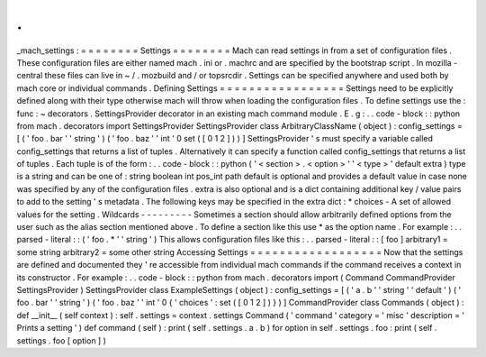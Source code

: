 .
.
_mach_settings
:
=
=
=
=
=
=
=
=
Settings
=
=
=
=
=
=
=
=
Mach
can
read
settings
in
from
a
set
of
configuration
files
.
These
configuration
files
are
either
named
mach
.
ini
or
.
machrc
and
are
specified
by
the
bootstrap
script
.
In
mozilla
-
central
these
files
can
live
in
~
/
.
mozbuild
and
/
or
topsrcdir
.
Settings
can
be
specified
anywhere
and
used
both
by
mach
core
or
individual
commands
.
Defining
Settings
=
=
=
=
=
=
=
=
=
=
=
=
=
=
=
=
=
Settings
need
to
be
explicitly
defined
along
with
their
type
otherwise
mach
will
throw
when
loading
the
configuration
files
.
To
define
settings
use
the
:
func
:
~
decorators
.
SettingsProvider
decorator
in
an
existing
mach
command
module
.
E
.
g
:
.
.
code
-
block
:
:
python
from
mach
.
decorators
import
SettingsProvider
SettingsProvider
class
ArbitraryClassName
(
object
)
:
config_settings
=
[
(
'
foo
.
bar
'
'
string
'
)
(
'
foo
.
baz
'
'
int
'
0
set
(
[
0
1
2
]
)
)
]
SettingsProvider
'
s
must
specify
a
variable
called
config_settings
that
returns
a
list
of
tuples
.
Alternatively
it
can
specify
a
function
called
config_settings
that
returns
a
list
of
tuples
.
Each
tuple
is
of
the
form
:
.
.
code
-
block
:
:
python
(
'
<
section
>
.
<
option
>
'
'
<
type
>
'
default
extra
)
type
is
a
string
and
can
be
one
of
:
string
boolean
int
pos_int
path
default
is
optional
and
provides
a
default
value
in
case
none
was
specified
by
any
of
the
configuration
files
.
extra
is
also
optional
and
is
a
dict
containing
additional
key
/
value
pairs
to
add
to
the
setting
'
s
metadata
.
The
following
keys
may
be
specified
in
the
extra
dict
:
*
choices
-
A
set
of
allowed
values
for
the
setting
.
Wildcards
-
-
-
-
-
-
-
-
-
Sometimes
a
section
should
allow
arbitrarily
defined
options
from
the
user
such
as
the
alias
section
mentioned
above
.
To
define
a
section
like
this
use
*
as
the
option
name
.
For
example
:
.
.
parsed
-
literal
:
:
(
'
foo
.
*
'
'
string
'
)
This
allows
configuration
files
like
this
:
.
.
parsed
-
literal
:
:
[
foo
]
arbitrary1
=
some
string
arbitrary2
=
some
other
string
Accessing
Settings
=
=
=
=
=
=
=
=
=
=
=
=
=
=
=
=
=
=
Now
that
the
settings
are
defined
and
documented
they
'
re
accessible
from
individual
mach
commands
if
the
command
receives
a
context
in
its
constructor
.
For
example
:
.
.
code
-
block
:
:
python
from
mach
.
decorators
import
(
Command
CommandProvider
SettingsProvider
)
SettingsProvider
class
ExampleSettings
(
object
)
:
config_settings
=
[
(
'
a
.
b
'
'
string
'
'
default
'
)
(
'
foo
.
bar
'
'
string
'
)
(
'
foo
.
baz
'
'
int
'
0
{
'
choices
'
:
set
(
[
0
1
2
]
)
}
)
]
CommandProvider
class
Commands
(
object
)
:
def
__init__
(
self
context
)
:
self
.
settings
=
context
.
settings
Command
(
'
command
'
category
=
'
misc
'
description
=
'
Prints
a
setting
'
)
def
command
(
self
)
:
print
(
self
.
settings
.
a
.
b
)
for
option
in
self
.
settings
.
foo
:
print
(
self
.
settings
.
foo
[
option
]
)
